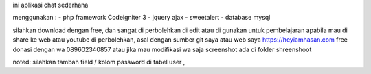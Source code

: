 ini aplikasi chat sederhana

menggunakan :
- php framework Codeigniter 3
- jquery ajax
- sweetalert
- database mysql


silahkan download dengan free, 
dan sangat di perbolehkan di edit atau di gunakan untuk pembelajaran
apabila mau di share ke web atau youtube di perbolehkan, asal dengan sumber git saya atau web saya 
https://heyiamhasan.com
free donasi dengan wa 089602340857 
atau jika mau modifikasi wa saja
screenshot ada di folder shreenshoot


noted: silahkan tambah field / kolom password di tabel user ,

